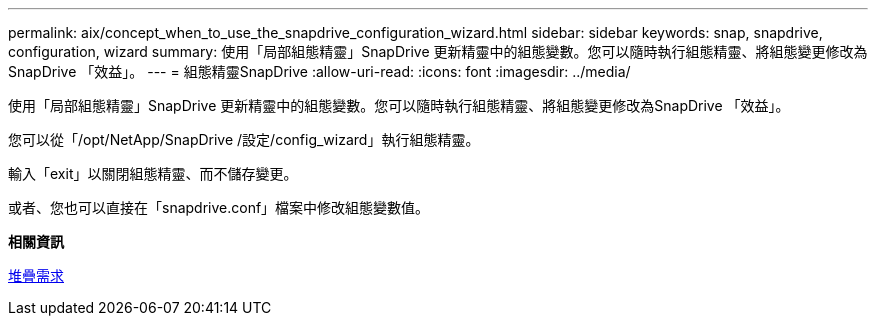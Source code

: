 ---
permalink: aix/concept_when_to_use_the_snapdrive_configuration_wizard.html 
sidebar: sidebar 
keywords: snap, snapdrive, configuration, wizard 
summary: 使用「局部組態精靈」SnapDrive 更新精靈中的組態變數。您可以隨時執行組態精靈、將組態變更修改為SnapDrive 「效益」。 
---
= 組態精靈SnapDrive
:allow-uri-read: 
:icons: font
:imagesdir: ../media/


[role="lead"]
使用「局部組態精靈」SnapDrive 更新精靈中的組態變數。您可以隨時執行組態精靈、將組態變更修改為SnapDrive 「效益」。

您可以從「/opt/NetApp/SnapDrive /設定/config_wizard」執行組態精靈。

輸入「exit」以關閉組態精靈、而不儲存變更。

或者、您也可以直接在「snapdrive.conf」檔案中修改組態變數值。

*相關資訊*

xref:reference_stack_requirements.adoc[堆疊需求]
